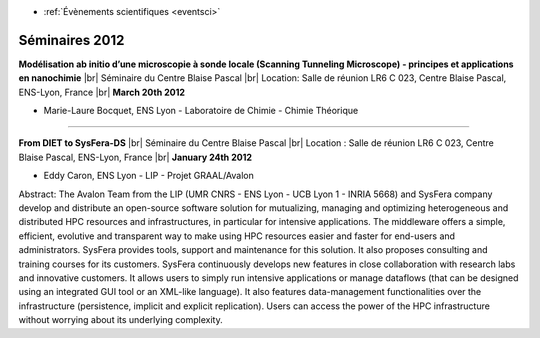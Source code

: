 .. _se2012:

* :ref:`Évènements scientifiques <eventsci>`

Séminaires 2012
===============

.. |br| raw:: html

   <br>

.. image:: ../../_static/Animations/SE/bocquet.jpg
    :class: img-float pe-2
    :width: 140px
    :alt: Bocquet

**Modélisation ab initio d’une microscopie à sonde locale (Scanning Tunneling Microscope) - principes et applications en nanochimie** |br|
Séminaire du Centre Blaise Pascal |br|
Location: Salle de réunion LR6 C 023, Centre Blaise Pascal, ENS-Lyon, France |br|
**March 20th 2012** 

* Marie-Laure Bocquet, ENS Lyon - Laboratoire de Chimie - Chimie Théorique 

----

.. image:: ../../_static/Animations/SE/caron.png
    :class: img-float pe-2
    :width: 140px
    :alt: Bocquet

**From DIET to SysFera-DS** |br|
Séminaire du Centre Blaise Pascal |br|
Location : Salle de réunion LR6 C 023, Centre Blaise Pascal, ENS-Lyon, France |br|
**January 24th 2012** 

* Eddy Caron, ENS Lyon - LIP - Projet GRAAL/Avalon 

Abstract: The Avalon Team from the LIP (UMR CNRS - ENS Lyon - UCB Lyon 1 - INRIA 5668) and SysFera company develop and distribute an open-source software solution for mutualizing, managing and optimizing heterogeneous and distributed HPC resources and infrastructures, in particular for intensive applications. The middleware offers a simple, efficient, evolutive and transparent way to make using HPC resources easier and faster for end-users and administrators. SysFera provides tools, support and maintenance for this solution. It also proposes consulting and training courses for its customers. SysFera continuously develops new features in close collaboration with research labs and innovative customers. It allows users to simply run intensive applications or manage dataflows (that can be designed using an integrated GUI tool or an XML-like language). It also features data-management functionalities over the infrastructure (persistence, implicit and explicit replication). Users can access the power of the HPC infrastructure without worrying about its underlying complexity.